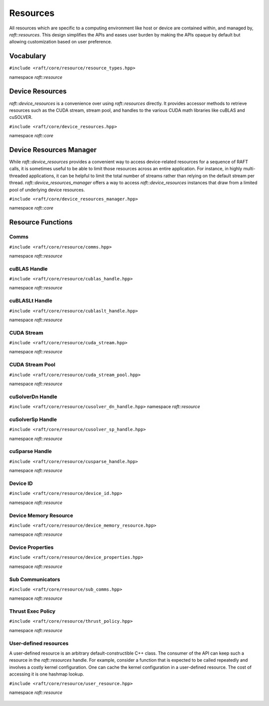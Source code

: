 Resources
=========

.. role:: py(code)
   :language: c++
   :class: highlight

All resources which are specific to a computing environment like host or device are contained within, and managed by,
`raft::resources`. This design simplifies the APIs and eases user burden by making the APIs opaque by default but allowing customization based on user preference.


Vocabulary
----------

``#include <raft/core/resource/resource_types.hpp>``

namespace *raft::resource*

 .. doxygengroup:: resource_types
     :project: RAFT
     :members:
     :content-only:


Device Resources
----------------

`raft::device_resources` is a convenience over using `raft::resources` directly. It provides accessor methods to retrieve resources such as the CUDA stream, stream pool, and handles to the various CUDA math libraries like cuBLAS and cuSOLVER.

``#include <raft/core/device_resources.hpp>``

namespace *raft::core*

.. doxygenclass:: raft::device_resources
    :project: RAFT
    :members:

Device Resources Manager
------------------------

While `raft::device_resources` provides a convenient way to access
device-related resources for a sequence of RAFT calls, it is sometimes useful
to be able to limit those resources across an entire application. For
instance, in highly multi-threaded applications, it can be helpful to limit
the total number of streams rather than relying on the default stream per
thread. `raft::device_resources_manager` offers a way to access
`raft::device_resources` instances that draw from a limited pool of
underlying device resources.

``#include <raft/core/device_resources_manager.hpp>``

namespace *raft::core*

.. doxygenclass:: raft::device_resources_manager
    :project: RAFT
    :members:

Resource Functions
------------------

Comms
~~~~~

``#include <raft/core/resource/comms.hpp>``

namespace *raft::resource*

 .. doxygengroup:: resource_comms
     :project: RAFT
     :members:
     :content-only:

cuBLAS Handle
~~~~~~~~~~~~~

``#include <raft/core/resource/cublas_handle.hpp>``

namespace *raft::resource*

 .. doxygengroup:: resource_cublas
     :project: RAFT
     :members:
     :content-only:

cuBLASLt Handle
~~~~~~~~~~~~~~~

``#include <raft/core/resource/cublaslt_handle.hpp>``

namespace *raft::resource*

 .. doxygengroup:: resource_cublaslt
     :project: RAFT
     :members:
     :content-only:

CUDA Stream
~~~~~~~~~~~

``#include <raft/core/resource/cuda_stream.hpp>``

namespace *raft::resource*

 .. doxygengroup:: resource_cuda_stream
     :project: RAFT
     :members:
     :content-only:


CUDA Stream Pool
~~~~~~~~~~~~~~~~

``#include <raft/core/resource/cuda_stream_pool.hpp>``

namespace *raft::resource*

.. doxygengroup:: resource_stream_pool
    :project: RAFT
    :members:
    :content-only:

cuSolverDn Handle
~~~~~~~~~~~~~~~~~

``#include <raft/core/resource/cusolver_dn_handle.hpp>``
namespace *raft::resource*

 .. doxygengroup:: resource_cusolver_dn
     :project: RAFT
     :members:
     :content-only:

cuSolverSp Handle
~~~~~~~~~~~~~~~~~

``#include <raft/core/resource/cusolver_sp_handle.hpp>``

namespace *raft::resource*

 .. doxygengroup:: resource_cusolver_sp
     :project: RAFT
     :members:
     :content-only:

cuSparse Handle
~~~~~~~~~~~~~~~

``#include <raft/core/resource/cusparse_handle.hpp>``

namespace *raft::resource*

 .. doxygengroup:: resource_cusparse
     :project: RAFT
     :members:
     :content-only:

Device ID
~~~~~~~~~

``#include <raft/core/resource/device_id.hpp>``

namespace *raft::resource*

 .. doxygengroup:: resource_device_id
     :project: RAFT
     :members:
     :content-only:


Device Memory Resource
~~~~~~~~~~~~~~~~~~~~~~

``#include <raft/core/resource/device_memory_resource.hpp>``

namespace *raft::resource*

 .. doxygengroup:: device_memory_resource
     :project: RAFT
     :members:
     :content-only:

Device Properties
~~~~~~~~~~~~~~~~~

``#include <raft/core/resource/device_properties.hpp>``

namespace *raft::resource*

 .. doxygengroup:: resource_device_props
     :project: RAFT
     :members:
     :content-only:

Sub Communicators
~~~~~~~~~~~~~~~~~

``#include <raft/core/resource/sub_comms.hpp>``

namespace *raft::resource*

 .. doxygengroup:: resource_sub_comms
     :project: RAFT
     :members:
     :content-only:

Thrust Exec Policy
~~~~~~~~~~~~~~~~~~

``#include <raft/core/resource/thrust_policy.hpp>``

namespace *raft::resource*

 .. doxygengroup:: resource_thrust_policy
     :project: RAFT
     :members:
     :content-only:

User-defined resources
~~~~~~~~~~~~~~~~~~~~~~

A user-defined resource is an arbitrary default-constructible C++ class.
The consumer of the API can keep such a resource in the `raft::resources` handle.
For example, consider a function that is expected to be called repeatedly and
involves a costly kernel configuration. One can cache the kernel configuration in
a user-defined resource.
The cost of accessing it is one hashmap lookup.

``#include <raft/core/resource/user_resource.hpp>``

namespace *raft::resource*

 .. doxygengroup:: resource_user_defined
     :project: RAFT
     :members:
     :content-only:
